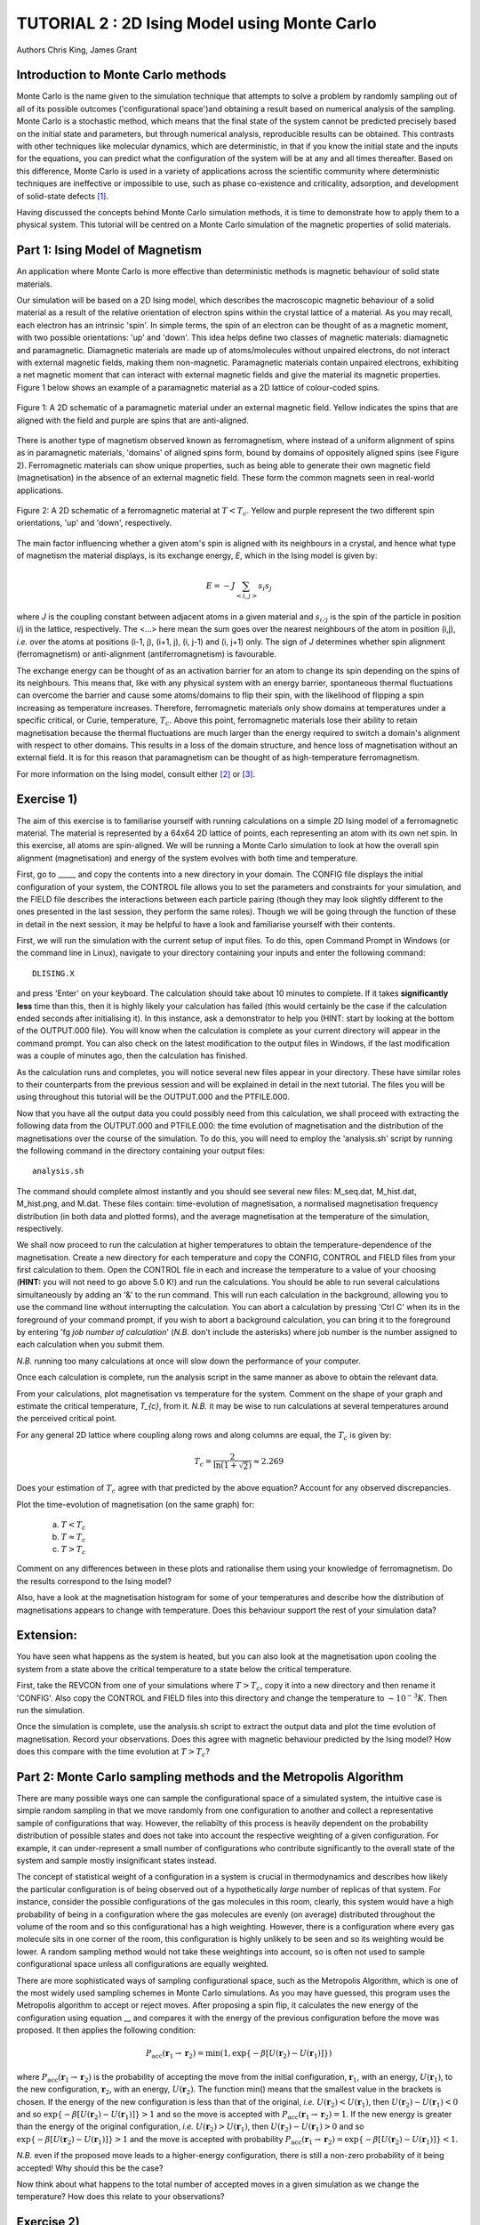 .. _tutorial_2:

TUTORIAL 2 : 2D Ising Model using Monte Carlo
=============================================

Authors Chris King, James Grant

Introduction to Monte Carlo methods
-----------------------------------

Monte Carlo is the name given to the simulation technique that attempts to solve a problem by randomly sampling out of all of its possible outcomes (\'configurational space\')and obtaining a result based on numerical analysis of the sampling.  Monte Carlo is a stochastic method, which means that the final state of the system cannot be predicted precisely based on the initial state and parameters, but through numerical analysis, reproducible results can be obtained.  This contrasts with other techniques like molecular dynamics, which are deterministic, in that if you know the initial state and the inputs for the equations, you can predict what the configuration of the system will be at any and all times thereafter.  Based on this difference, Monte Carlo is used in a variety of applications across the scientific community where deterministic techniques are ineffective or impossible to use, such as phase co-existence and criticality, adsorption, and development of solid-state defects [#f1]_.

Having discussed the concepts behind Monte Carlo simulation methods, it is time to demonstrate how to apply them to a physical system.  This tutorial will be centred on a Monte Carlo simulation of the magnetic properties of solid materials.

Part 1: Ising Model of Magnetism
--------------------------------

An application where Monte Carlo is more effective than deterministic methods is magnetic behaviour of solid state materials.  

Our simulation will be based on a 2D Ising model, which describes the macroscopic magnetic behaviour of a solid material as a result of the relative orientation of electron spins within the crystal lattice of a material.  As you may recall, each electron has an intrinsic \'spin\'.  In simple terms, the spin of an electron can be thought of as a magnetic moment, with two possible orientations: \'up\' and \'down\'.  This idea helps define two classes of magnetic materials: diamagnetic and paramagnetic.  Diamagnetic materials are made up of atoms/molecules without unpaired electrons, do not interact with external magnetic fields, making them non-magnetic.  Paramagnetic materials contain unpaired electrons, exhibiting a net magnetic moment that can interact with external magnetic fields and give the material its magnetic properties.  Figure 1 below shows an example of a paramagnetic material as a 2D lattice of colour-coded spins.

.. figure:: images/Tut_1_images/paramagnet_config.png
   :align: center

   Figure 1: A 2D schematic of a paramagnetic material under an external magnetic field.  Yellow indicates the spins that are aligned with the field and purple are spins that are anti-aligned.

There is another type of magnetism observed known as ferromagnetism, where instead of a uniform alignment of spins as in paramagnetic materials, \'domains\' of aligned spins form, bound by domains of oppositely aligned spins (see Figure 2).  Ferromagnetic materials can show unique properties, such as being able to generate their own magnetic field (magnetisation) in the absence of an external magnetic field.  These form the common magnets seen in real-world applications.

.. figure:: images/Tut_1_images/ferromagnet_cand2.png
   :align: center

   Figure 2: A 2D schematic of a ferromagnetic material at :math:`T < T_{c}`.  Yellow and purple represent the two different spin orientations, 'up' and 'down', respectively.

The main factor influencing whether a given atom\'s spin is aligned with its neighbours in a crystal, and hence what type of magnetism the material displays, is its exchange energy, *E*, which in the Ising model is given by:

.. math::

	E = -J \sum_{<i,j>} s_{i}s_{j}

where *J* is the coupling constant between adjacent atoms in a given material and :math:`s_{i/j}` is the spin of the particle in position i/j in the lattice, respectively.  The <...> here mean the sum goes over the nearest neighbours of the atom in position (i,j), *i.e.* over the atoms at positions  (i-1, j), (i+1, j), (i, j-1) and (i, j+1) only.  The sign of *J* determines whether spin alignment (ferromagnetism) or anti-alignment (antiferromagnetism) is favourable.

The exchange energy can be thought of as an activation barrier for an atom to change its spin depending on the spins of its neighbours.  This means that, like with any physical system with an energy barrier, spontaneous thermal fluctuations can overcome the barrier and cause some atoms/domains to flip their spin, with the likelihood of flipping a spin increasing as temperature increases.  Therefore, ferromagnetic materials only show domains at temperatures under a specific critical, or Curie, temperature, :math:`T_{c}`.  Above this point, ferromagnetic materials lose their ability to retain magnetisation because the thermal fluctuations are much larger than the energy required to switch a domain\'s alignment with respect to other domains.  This results in a loss of the domain structure, and hence loss of magnetisation without an external field.  It is for this reason that paramagnetism can be thought of as high-temperature ferromagnetism.

For more information on the Ising model, consult either [#f2]_ or [#f3]_.

Exercise 1)
-----------

The aim of this exercise is to familiarise yourself with running calculations on a simple 2D Ising model of a ferromagnetic material. The material is represented by a 64x64 2D lattice of points, each representing an atom with its own net spin.  In this exercise, all atoms are spin-aligned.  We will be running a Monte Carlo simulation to look at how the overall spin alignment (magnetisation) and energy of the system evolves with both time and temperature.

First, go to _____ and copy the contents into a new directory in your domain.  The CONFIG file displays the initial configuration of your system, the CONTROL file allows you to set the parameters and constraints for your simulation, and the FIELD file describes the interactions between each particle pairing (though they may look slightly different to the ones presented in the last session, they perform the same roles).  Though we will be going through the function of these in detail in the next session, it may be helpful to have a look and familiarise yourself with their contents.  

First, we will run the simulation with the current setup of input files.  To do this, open Command Prompt in Windows (or the command line in Linux), navigate to your directory containing your inputs and enter the following command::

	DLISING.X

and press \'Enter\' on your keyboard.  The calculation should take about 10 minutes to complete.  If it takes **significantly less** time than this, then it is highly likely your calculation has failed (this would certainly be the case if the calculation ended seconds after initialising it).  In this instance, ask a demonstrator to help you (HINT: start by looking at the bottom of the OUTPUT.000 file). You will know when the calculation is complete as your current directory will appear in the command prompt.  You can also check on the latest modification to the output files in Windows, if the last modification was a couple of minutes ago, then the calculation has finished.

As the calculation runs and completes, you will notice several new files appear in your directory.  These have similar roles to their counterparts from the previous session and will be explained in detail in the next tutorial.  The files you will be using throughout this tutorial will be the OUTPUT.000 and the PTFILE.000.  

Now that you have all the output data you could possibly need from this calculation, we shall proceed with extracting the following data from the OUTPUT.000 and PTFILE.000: the time evolution of magnetisation and the distribution of the magnetisations over the course of the simulation.  To do this, you will need to employ the \'analysis.sh\' script by running the following command in the directory containing your output files::

	analysis.sh
	
The command should complete almost instantly and you should see several new files: M_seq.dat, M_hist.dat, M_hist.png, and M.dat.  These files contain: time-evolution of magnetisation, a normalised magnetisation frequency distribution (in both data and plotted forms), and the average magnetisation at the temperature of the simulation, respectively.

We shall now proceed to run the calculation at higher temperatures to obtain the temperature-dependence of the magnetisation.  Create a new directory for each temperature and copy the CONFIG, CONTROL and FIELD files from your first calculation to them.  Open the CONTROL file in each and increase the temperature to a value of your choosing (**HINT:** you will not need to go above 5.0 K!) and run the calculations.  You should be able to run several calculations simultaneously by adding an \'&\' to the run command.  This will run each calculation in the background, allowing you to use the command line without interrupting the calculation.  You can abort a calculation by pressing \'Ctrl C\' when its in the foreground of your command prompt, if you wish to abort a background calculation, you can bring it to the foreground by entering \'fg *job number of calculation*\' (*N.B.* don\'t include the asterisks) where job number is the number assigned to each calculation when you submit them. 

*N.B.* running too many calculations at once will slow down the performance of your computer.  

Once each calculation is complete, run the analysis script in the same manner as above to obtain the relevant data.

From your calculations, plot magnetisation vs temperature for the system.  Comment on the shape of your graph and estimate the critical temperature, *T_{c}*, from it. *N.B.* it may be wise to run calculations at several temperatures around the perceived critical point.  

For any general 2D lattice where coupling along rows and along columns are equal, the :math:`T_{c}` is given by:

.. math::

	T_{c} = \frac{2}{\ln(1+\sqrt{2})} \approx 2.269
	
Does your estimation of :math:`T_{c}` agree with that predicted by the above equation? Account for any observed discrepancies.

Plot the time-evolution of magnetisation (on the same graph) for:

	a) :math:`T < T_{c}`
	b) :math:`T \approx T_c`
	c) :math:`T > T_{c}`

Comment on any differences between in these plots and rationalise them using your knowledge of ferromagnetism.  Do the results correspond to the Ising model?

Also, have a look at the magnetisation histogram for some of your temperatures and describe how the distribution of magnetisations appears to change with temperature.  Does this behaviour support the rest of your simulation data?

Extension:
----------

You have seen what happens as the system is heated, but you can also look at the magnetisation upon cooling the system from a state above the critical temperature to a state below the critical temperature. 

First, take the REVCON from one of your simulations where :math:`T>T_{c}`, copy it into a new directory and then rename it \'CONFIG\'.  Also copy the CONTROL and FIELD files into this directory and change the temperature to :math:`\sim 10^{-3} K`.  Then run the simulation.  

Once the simulation is complete, use the analysis.sh script to extract the output data and plot the time evolution of magnetisation.  Record your observations.  
Does this agree with magnetic behaviour predicted by the Ising model? How does this compare with the time evolution at :math:`T>T_{c}`?

Part 2: Monte Carlo sampling methods and the Metropolis Algorithm
-----------------------------------------------------------------

There are many possible ways one can sample the configurational space of a simulated system, the intuitive case is simple random sampling in that we move randomly from one configuration to another and collect a representative sample of configurations that way.  However, the reliabilty of this process is heavily dependent on the probability distribution of possible states and does not take into account the respective weighting of a given configuration.  For example, it can under-represent a small number of configurations who contribute significantly to the overall state of the system and sample mostly insignificant states instead.

The concept of statistical weight of a configuration in a system is crucial in thermodynamics and describes how likely the particular configuration is of being observed out of a hypothetically *large* number of replicas of that system.  For instance, consider the possible configurations of the gas molecules in this room, clearly, this system would have a high probability of being in a configuration where the gas molecules are evenly (on average) distributed throughout the volume of the room and so this configurational has a high weighting.  However, there is a configuration where every gas molecule sits in one corner of the room, this configuration is highly unlikely to be seen and so its weighting would be lower. A random sampling method would not take these weightings into account, so is often not used to sample configurational space unless all configurations are equally weighted.

There are more sophisticated ways of sampling configurational space, such as the Metropolis Algorithm, which is one of the most widely used sampling schemes in Monte Carlo simulations.  As you may have guessed, this program uses the Metropolis algorithm to accept or reject moves.  After proposing a spin flip, it calculates the new energy of the configuration using equation __ and compares it with the energy of the previous configuration before the move was proposed.  It then applies the following condition:

.. math::

         P_{\mathrm{acc}}(\mathbf{r}_1 \rightarrow \mathbf{r}_2) = \min(1, \exp \{- \beta [U(\mathbf{r}_2) - U(\mathbf{r}_1)] \} )

where :math:`P_{\mathrm{acc}}(\mathbf{r}_1 \rightarrow \mathbf{r}_2)` is the probability of accepting the move from the initial configuration, :math:`\mathbf{r}_1`, with an energy, :math:`U(\mathbf{r}_1)`, to the new configuration, :math:`\mathbf{r}_2`, with an energy, :math:`U(\mathbf{r}_2)`.  The function min() means that the smallest value in the brackets is chosen.  If the energy of the new configuration is less than that of the original, *i.e.* :math:`U(\mathbf{r}_2) < U(\mathbf{r}_1)`, then :math:`U(\mathbf{r}_2)-U(\mathbf{r}_1) < 0` and so :math:`\exp \{- \beta [U(\mathbf{r}_2)-U(\mathbf{r}_1)] \}  > 1` and so the move is accepted with :math:`P_{\mathrm{acc}}(\mathbf{r}_1 \rightarrow \mathbf{r}_2) = 1`.  If the new energy is greater than the energy of the original configuration, *i.e.* :math:`U(\mathbf{r}_2) > U(\mathbf{r}_1)`, then :math:`U(\mathbf{r}_2)-U(\mathbf{r}_1) > 0` and so :math:`\exp \{- \beta [U(\mathbf{r}_2) - U(\mathbf{r}_1)] \}  > 1` and the move is accepted with probability :math:`P_{\mathrm{acc}}(\mathbf{r}_1 \rightarrow \mathbf{r}_2) = \exp \{- \beta [U(\mathbf{r}_2) - U(\mathbf{r}_1)] \} < 1`.  

*N.B.* even if the proposed move leads to a higher-energy configuration, there is still a non-zero probability of it being accepted! Why should this be the case?

Now think about what happens to the total number of accepted moves in a given simulation as we change the temperature? How does this relate to your observations?

Exercise 2)
-----------

This exercise will demonstrate the stochastic nature of Monte Carlo simulation as well as how the Metropolis algorithm produces reliable and accurate results for this simple 2D Ising model.

We have seen what happens when we start the simulations from a fixed starting configuration (all spins aligned), but what will happen when we set the initial configuration to random? Create a new directory and copy the CONFIG, CONTROL and FIELD files from one of your previous calculations into it. Then replace the line starting with \'seeds\' to just \'ranseed\'.  Make a note of the temperature and run the calculation and use analysis.sh on the output data as you have done in the previous exercise. 

Run this calculation on these input files several times (WARNING: remember to copy the output files into separate directories each time before running the calculation again!) and plot the time-evolution of the magnetisation for each calculation.  Each of these calculations represent running the simulation on a different, randomly-generated initial configuration at the same temperature.  

How does the final magnetisation of each random initial configuration compare with each other, *i.e.* does the initial configuration have an effect on the outcome of the simulation? 

Extension:
----------

For one of your calculations, find out the initial configuration by typing the following into the command line::

	grep seeds OUTPUT.000

Running this command should return a line containing four integer numbers.  Create a new directory and copy the CONFIG, CONTROL and FIELD files into it.  Then, go to your CONTROL file and replace \'ranseed\' with \'seeds int1 int2 int3 int4\' where \'int\' are the numbers from the command line.

Re-run the calculation with this CONTROL file and plot the magnetisation vs time.  Compare this with the equivalent \'ranseed\' calculation data.  

What do you notice about the magnetisation evolution in the two calculations? Does this confirm that the stochastic nature of Monte Carlo methods can produce reliable results?

Extensions (optional):
----------------------

In this tutorial you have looked at how the magnetic behaviour of a ferromagnetic system changes over time and temperature, but there is another possible type of magnetism called antiferromagnetism, where the sign of the coupling constant, *J*, from equation __ changes sign.  This means that it is now favourable for the spin of one atom to be opposed to the spin of its neighbours, resulting in a preferable \'checkerboard\' pattern of magnetisation on the 2D lattice (see Figure 3).  You can investigate the magnetic behaviour in this case using the 2D Ising model.

.. figure:: images/Tut_1_images/antiferromagnet.png
   :align: center

   Figure 3: The most stable magnetic configuration of an antiferromagnetic material at :math:`T < T_{c}`.

To do this, create a new directory and copy the CONFIG, CONTROL and FIELD files from any of your previous calculations into it.  Open the FIELD file and go to the lines describing the interactions between each pair of atoms A and B, between the lines \'VDW 3\' and \'CLOSE\'.  You will see three numbers at the end of these lines, these represent the paramaters for the exchange energy.  Change the sign of the **last** number of each line only, this changes the sign of *J*.  Save and close the file.

Now investigate the magnetic properties of this material in a manner similar to what you have done in this tutorial.

Compare your results of the antiferromagnet with the ferromagnet.  Rationalise any observed differences in terms of exchange energy and alignment of spins.

.. Link to next tutorial

.. rubric:: Footnotes

.. [#f1] S. Mordechai (Editor), *Applications of Monte Carlo Method in Science and Engineering* [Online]. Available: https://www.intechopen.com/books/applications-of-monte-carlo-method-in-science-and-engineering 
.. [#f2] J. V. Selinger, "Ising Model for Ferromagnetism" in *Introduction to the Theory of Soft Matter: From Ideal Gases to Liquid Crystals*.  Cham: Springer International Publishing, 2016, pp. 7-24.
.. [#f3] N. J. Giordano, *Computational Physics*.  Upper Saddle River, N.J.: Prentice Hall, 1997. 